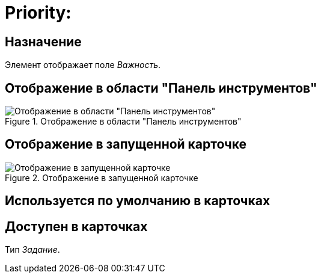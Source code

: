 = Priority:

== Назначение

Элемент отображает поле _Важность_.

== Отображение в области "Панель инструментов"

.Отображение в области "Панель инструментов"
image::priority-control.png[Отображение в области "Панель инструментов"]

== Отображение в запущенной карточке

.Отображение в запущенной карточке
image::priority.png[Отображение в запущенной карточке]

== Используется по умолчанию в карточках

== Доступен в карточках

Тип _Задание_.
